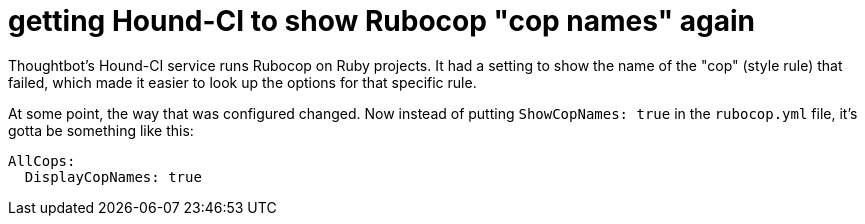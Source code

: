= getting Hound-CI to show Rubocop "cop names" again
:published-at: 2016-02-21
:hp-tags: static analysis, continuous integration

Thoughtbot's Hound-CI service runs Rubocop on Ruby projects. It had a setting to show the name of the "cop" (style rule) that failed, which made it easier to look up the options for that specific rule.

At some point, the way that was configured changed. Now instead of putting `ShowCopNames: true` in the `rubocop.yml` file, it's gotta be something like this:

```
AllCops:
  DisplayCopNames: true
```
